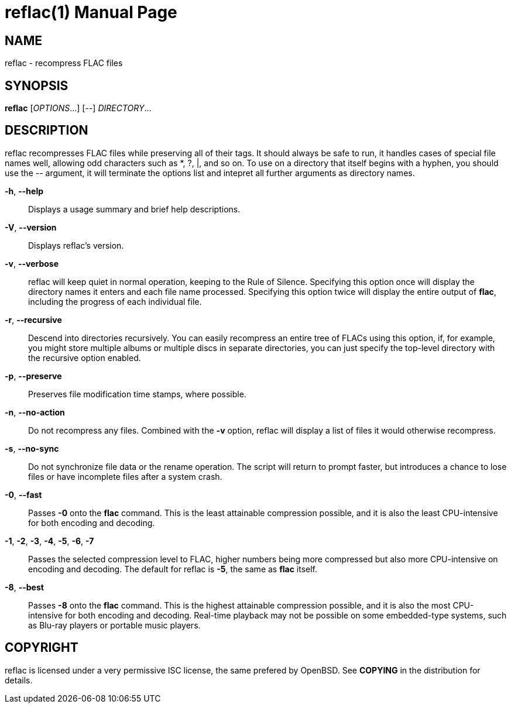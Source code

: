 reflac(1)
=========
:doctype: manpage


NAME
----
reflac - recompress FLAC files

SYNOPSIS
--------
*reflac* ['OPTIONS'...] ['--'] 'DIRECTORY'...

DESCRIPTION
-----------
reflac recompresses FLAC files while preserving all of their tags. It
should always be safe to run, it handles cases of special file names
well, allowing odd characters such as *, ?, |, and so on. To use on a
directory that itself begins with a hyphen, you should use the '--'
argument, it will terminate the options list and intepret all further
arguments as directory names.

*-h*, *--help*::
Displays a usage summary and brief help descriptions.

*-V*, *--version*::
Displays reflac's version.

*-v*, *--verbose*::
reflac will keep quiet in normal operation, keeping to the Rule of
Silence. Specifying this option once will display the directory names
it enters and each file name processed. Specifying this option twice
will display the entire output of *flac*, including the progress of
each individual file.

*-r*, *--recursive*::
Descend into directories recursively.  You can easily recompress an
entire tree of FLACs using this option, if, for example, you might
store multiple albums or multiple discs in separate directories, you
can just specify the top-level directory with the recursive option
enabled.

*-p*, *--preserve*::
Preserves file modification time stamps, where possible.

*-n*, *--no-action*::
Do not recompress any files.  Combined with the *-v* option, reflac
will display a list of files it would otherwise recompress.

*-s*, *--no-sync*::
Do not synchronize file data or the rename operation.  The script will
return to prompt faster, but introduces a chance to lose files or have
incomplete files after a system crash.

*-0*, *--fast*::
Passes *-0* onto the *flac* command. This is the least attainable
compression possible, and it is also the least CPU-intensive for both
encoding and decoding.

*-1*, *-2*, *-3*, *-4*, *-5*, *-6*, *-7*::
Passes the selected compression level to FLAC, higher numbers being
more compressed but also more CPU-intensive on encoding and
decoding. The default for reflac is *-5*, the same as *flac* itself.

*-8*, *--best*::
Passes *-8* onto the *flac* command. This is the highest attainable
compression possible, and it is also the most CPU-intensive for both
encoding and decoding. Real-time playback may not be possible on some
embedded-type systems, such as Blu-ray players or portable music
players.

COPYRIGHT
---------
reflac is licensed under a very permissive ISC license, the same
prefered by OpenBSD. See *COPYING* in the distribution for details.
